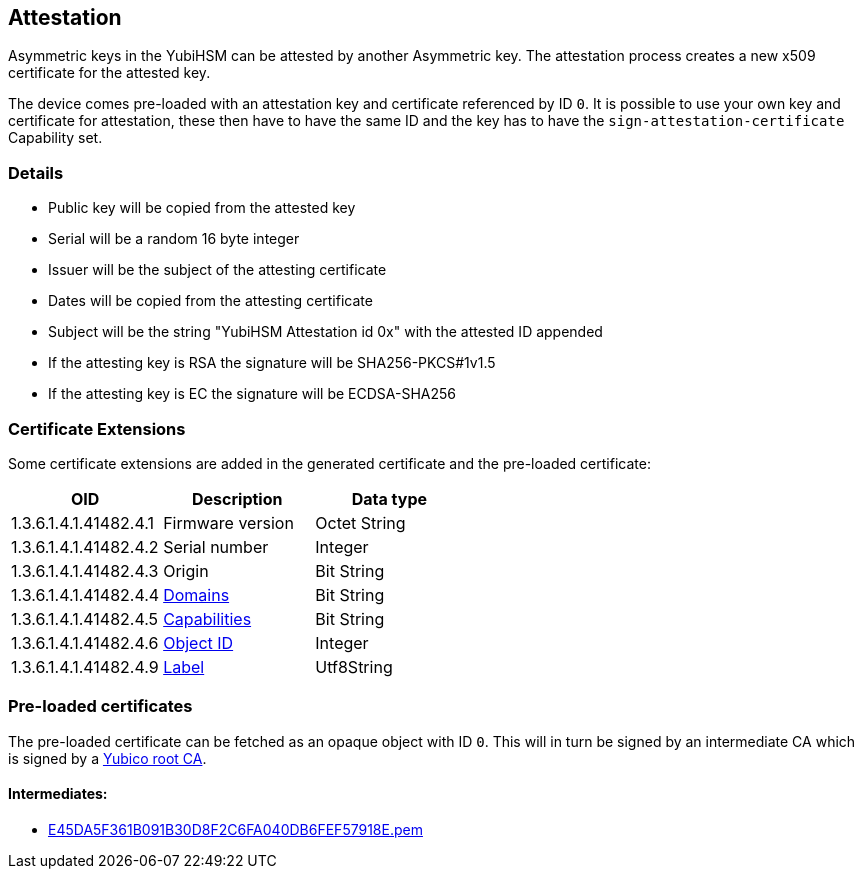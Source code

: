 == Attestation

Asymmetric keys in the YubiHSM can be attested by another Asymmetric key. The attestation process creates a new x509 certificate for the attested key.

The device comes pre-loaded with an attestation key and certificate referenced by ID `0`. It is possible to use your own key and certificate for attestation, these then have to have the same ID and the key has to have the `sign-attestation-certificate` Capability set.

=== Details

* Public key will be copied from the attested key
* Serial will be a random 16 byte integer
* Issuer will be the subject of the attesting certificate
* Dates will be copied from the attesting certificate
* Subject will be the string "YubiHSM Attestation id 0x" with the attested ID appended
* If the attesting key is RSA the signature will be SHA256-PKCS#1v1.5
* If the attesting key is EC the signature will be ECDSA-SHA256

=== Certificate Extensions

Some certificate extensions are added in the generated certificate and the pre-loaded certificate:

[options="header"]
|===
|OID | Description | Data type
|1.3.6.1.4.1.41482.4.1 | Firmware version | Octet String
|1.3.6.1.4.1.41482.4.2 | Serial number | Integer
|1.3.6.1.4.1.41482.4.3 | Origin | Bit String
|1.3.6.1.4.1.41482.4.4 | link:Domain.adoc[Domains] | Bit String
|1.3.6.1.4.1.41482.4.5 | link:Capability.adoc[Capabilities] | Bit String
|1.3.6.1.4.1.41482.4.6 | link:Object_ID.adoc[Object ID] | Integer
|1.3.6.1.4.1.41482.4.9 | link:Label.adoc[Label] | Utf8String
|===

=== Pre-loaded certificates

The pre-loaded certificate can be fetched as an opaque object with ID `0`. This will in turn be signed by an intermediate CA which is signed by a link:yubihsm2-attest-ca-crt.pem[Yubico root CA].

==== Intermediates:

* link:E45DA5F361B091B30D8F2C6FA040DB6FEF57918E.pem[E45DA5F361B091B30D8F2C6FA040DB6FEF57918E.pem]
